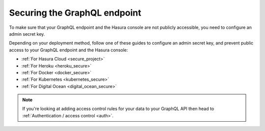 .. meta::
   :description: Secure the Hasura GraphQL endpoint
   :keywords: hasura, docs, deployment, secure

.. _securing_graphql_endpoint:

Securing the GraphQL endpoint
=============================

.. contents:: Table of contents
  :backlinks: none
  :depth: 1
  :local:

To make sure that your GraphQL endpoint and the Hasura console are not publicly accessible, you need to
configure an admin secret key.

Depending on your deployment method, follow one of these guides to configure an admin secret key, and prevent public
access to your GraphQL endpoint and the Hasura console:

- :ref:`For Hasura Cloud <secure_project>`
- :ref:`For Heroku <heroku_secure>`
- :ref:`For Docker <docker_secure>`
- :ref:`For Kubernetes <kubernetes_secure>`
- :ref:`For Digital Ocean <digital_ocean_secure>`

.. note::

  If you're looking at adding access control rules for your data to your GraphQL API then head
  to :ref:`Authentication / access control <auth>`.

